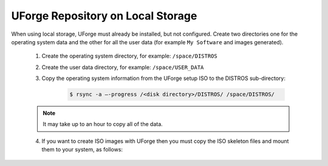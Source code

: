 .. Copyright 2016 FUJITSU LIMITED

.. _repository-local-storage:

UForge Repository on Local Storage
----------------------------------

When using local storage, UForge must already be installed, but not configured.  Create two directories one for the operating system data and the other for all the user data (for example ``My Software`` and images generated).

	1. Create the operating system directory, for example: ``/space/DISTROS``
	2. Create the user data directory, for example: ``/space/USER_DATA``
	3. Copy the operating system information from the UForge setup ISO to the DISTROS sub-directory:

		.. code-block:: shell

			$ rsync -a –-progress /<disk directory>/DISTROS/ /space/DISTROS/

	.. note:: It may take up to an hour to copy all of the data. 

	4. If you want to create ISO images with UForge then you must copy the ISO skeleton files and mount them to your system, as follows:
